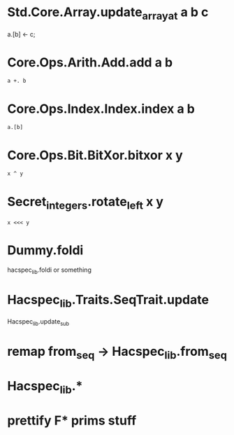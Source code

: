 * Std.Core.Array.update_array_at a b c
a.[b] <- c;

* Core.Ops.Arith.Add.add a b
~a +. b~

* Core.Ops.Index.Index.index a b
~a.[b]~

* Core.Ops.Bit.BitXor.bitxor x y
~x ^ y~

* Secret_integers.rotate_left x y
~x <<< y~

* Dummy.foldi
hacspec_lib.foldi or something



* Hacspec_lib.Traits.SeqTrait.update
Hacspec_lib.update_sub

* remap from_seq -> Hacspec_lib.from_seq

* Hacspec_lib.* 

* prettify F* prims stuff

